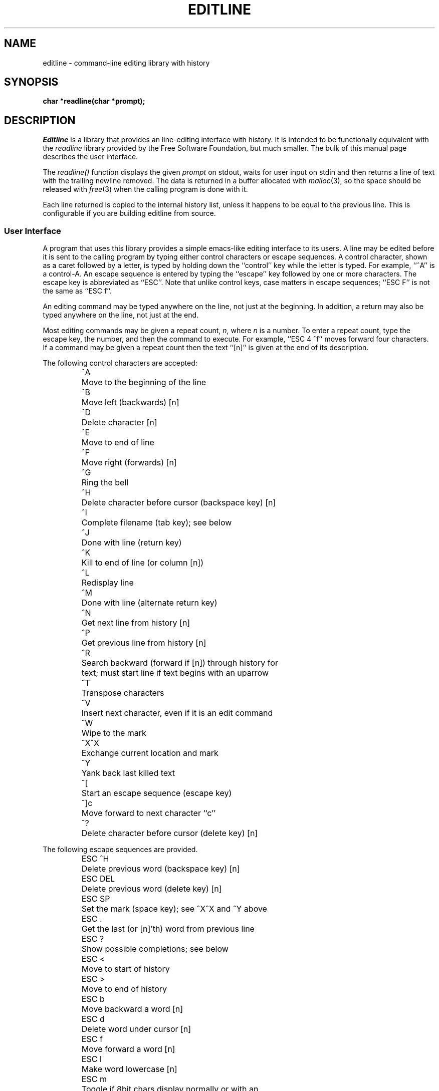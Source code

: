 .TH EDITLINE 3
.SH NAME
editline \- command-line editing library with history
.SH SYNOPSIS
.nf
.B "char *readline(char *prompt);"
.fi
.SH DESCRIPTION
.I Editline
is a library that provides an line-editing interface with history.
It is intended to be functionally equivalent with the
.I readline
library provided by the Free Software Foundation, but much smaller.
The bulk of this manual page describes the user interface.
.PP
The
.I readline()
function displays the given
.I prompt
on stdout, waits for user input on stdin and then
returns a line of text with the trailing newline removed.  The data is returned in a
buffer allocated with
.IR malloc (3),
so the space should be released with
.IR free (3)
when the calling program is done with it.
.PP
Each line returned is copied to the internal history list, unless it happens
to be equal to the previous line.  This is configurable if you are building editline
from source.
.SS User Interface
A program that uses this library provides a simple emacs-like editing interface to
its users.  A line may be edited before it is sent to the calling program by typing
either control characters or escape sequences.  A control character, shown as a caret
followed by a letter, is typed by holding down the ``control'' key while the letter
is typed.  For example, ``^A'' is a control-A.  An escape sequence is entered by
typing the ``escape'' key followed by one or more characters.  The escape key is
abbreviated as ``ESC''.  Note that unlike control keys, case matters in escape
sequences; ``ESC\ F'' is not the same as ``ESC\ f''.
.PP
An editing command may be typed anywhere on the line, not just at the beginning.  In
addition, a return may also be typed anywhere on the line, not just at the end.
.PP
Most editing commands may be given a repeat count,
.IR n ,
where
.I n
is a number.
To enter a repeat count, type the escape key, the number, and then
the command to execute.
For example, ``ESC\ 4\ ^f'' moves forward four characters.
If a command may be given a repeat count then the text ``[n]'' is given at the
end of its description.
.PP
The following control characters are accepted:
.RS
.nf
.ta \w'ESC DEL  'u
^A	Move to the beginning of the line
^B	Move left (backwards) [n]
^D	Delete character [n]
^E	Move to end of line
^F	Move right (forwards) [n]
^G	Ring the bell
^H	Delete character before cursor (backspace key) [n]
^I	Complete filename (tab key); see below
^J	Done with line (return key)
^K	Kill to end of line (or column [n])
^L	Redisplay line
^M	Done with line (alternate return key)
^N	Get next line from history [n]
^P	Get previous line from history [n]
^R	Search backward (forward if [n]) through history for
\&	text; must start line if text begins with an uparrow
^T	Transpose characters
^V	Insert next character, even if it is an edit command
^W	Wipe to the mark
^X^X	Exchange current location and mark
^Y	Yank back last killed text
^[	Start an escape sequence (escape key)
^]c	Move forward to next character ``c''
^?	Delete character before cursor (delete key) [n]
.fi
.RE
.PP
The following escape sequences are provided.
.RS
.nf
.ta \w'ESC DEL  'u
ESC\ ^H	Delete previous word (backspace key) [n]
ESC\ DEL	Delete previous word (delete key) [n]
ESC\ SP	Set the mark (space key); see ^X^X and ^Y above
ESC\ \.	Get the last (or [n]'th) word from previous line
ESC\ ?	Show possible completions; see below
ESC\ <	Move to start of history
ESC\ >	Move to end of history
ESC\ b	Move backward a word [n]
ESC\ d	Delete word under cursor [n]
ESC\ f	Move forward a word [n]
ESC\ l	Make word lowercase [n]
ESC\ m	Toggle if 8bit chars display normally or with an
\&	``M\-'' prefix
ESC\ u	Make word uppercase [n]
ESC\ y	Yank back last killed text
ESC\ v	Show library version
ESC\ w	Make area up to mark yankable
ESC\ nn	Set repeat count to the number nn
ESC\ C	Read from environment variable ``_C_'', where C is
\&	an uppercase letter
.fi
.RE
.PP
The
.I editline
library has a small macro facility.
If you type the escape key followed by an uppercase letter,
.IR C ,
then the contents of the environment variable
.I _C_
are read in as if you had typed them at the keyboard.
For example, if the variable
.I _L_
contains the following:
.PP
.RS
^A^Kecho '^V^[[H^V^[[2J'^M
.RE
.PP
Then typing ``ESC L'' will move to the beginning of the line, kill the
entire line, enter the echo command needed to clear the terminal (if your
terminal is like a VT-100), and send the line back to the shell.
.PP
The
.I editline
library also does filename completion.
Suppose the root directory has the following files in it:
.PP
.RS
.nf
.ta \w'core   'u
bin	vmunix
core	vmunix.old
.fi
.RE
.PP
If you type ``rm\ /v'' and then the tab key.
.I Editline
will then finish off as much of the name as possible by adding ``munix''.
Because the name is not unique, it will then beep.
If you type the escape key and a question mark, it will display the
two choices.
If you then type a period and a tab, the library will finish off the filename
for you:
.PP
.RS
.nf
.RI "rm /v[TAB]" munix ".[TAB]" old
.fi
.RE
.PP
The tab key is shown by ``[TAB]'' and the automatically-entered text
is shown in italics.
.SH USAGE
To include
.I readline()
in your program, simply call it as you do any other function. Just make sure to link
your program with libeditline.
.SS Example
The following brief example lets you enter a line and edit it, then displays it.
.nf
.B ""
.B #include <stdlib.h>
.B ""
.B extern char *readline(char *prompt);
.B ""
.B int main (void)
.B {
.RS
.B     char *p;
.B ""
.B     while ((p = readline("CLI>"))) {
.RS
.B         puts(p);
.B         free(p);
.RE
.B     }
.B ""
.B     return 0;
.RE
.B }
.fi
.SH BUGS AND LIMITATIONS
Does not handle multiple lines or unicode characters well.  See the TODO
file in the distribution if you want to help out.
.SH AUTHORS
The original editline library was created by Simmule R. Turner and Rich
$alz.  It now exists in several forks: Heimdal, Festival speech tools,
Mozilla, Google Gadgets for Linux, and many other places.  The original
manual page was made by David W. Sanderson.  Currently maintained by
Joachim Nilsson at http://github.com/troglobit/editline
